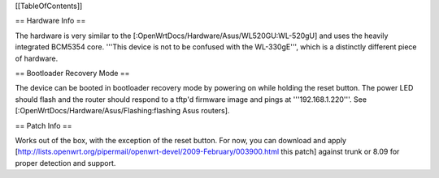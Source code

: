 [[TableOfContents]]

== Hardware Info ==

The hardware is very similar to the [:OpenWrtDocs/Hardware/Asus/WL520GU:WL-520gU] and uses the heavily integrated BCM5354 core. '''This device is not to be confused with the WL-330gE''', which is a distinctly different piece of hardware.

== Bootloader Recovery Mode ==

The device can be booted in bootloader recovery mode by powering on while holding the reset button. The power LED should flash and the router should respond to a tftp'd firmware image and pings at '''192.168.1.220'''. See [:OpenWrtDocs/Hardware/Asus/Flashing:flashing Asus routers].

== Patch Info ==

Works out of the box, with the exception of the reset button. For now, you can download and apply [http://lists.openwrt.org/pipermail/openwrt-devel/2009-February/003900.html this patch] against trunk or 8.09 for proper detection and support.
